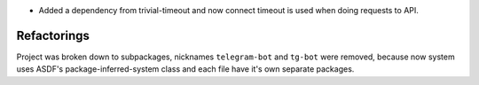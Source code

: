 

* Added a dependency from trivial-timeout and now connect timeout is used when
  doing requests to API.

Refactorings
============

Project was broken down to subpackages, nicknames ``telegram-bot`` and
``tg-bot`` were removed, because now system uses ASDF's
package-inferred-system class and each file have it's own separate packages.

